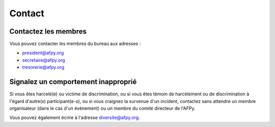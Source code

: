 =======
Contact
=======


Contactez les membres
=====================

Vous pouvez contacter les membres du bureau aux adresses :

- president@afpy.org
- secretaire@afpy.org
- tresorerie@afpy.org


Signalez un comportement inapproprié
====================================

Si vous êtes harcelé(e) ou victime de discrimination, ou si vous êtes témoin de
harcèlement ou de discrimination à l'égard d'autre(s) participant(e-s), ou si
vous craignez la survenue d'un incident, contactez sans attendre un membre
organisateur (dans le cas d'un évènement) ou un membre du comité directeur de
l'AFPy.

Vous pouvez également écrire à l'adresse diversite@afpy.org.
